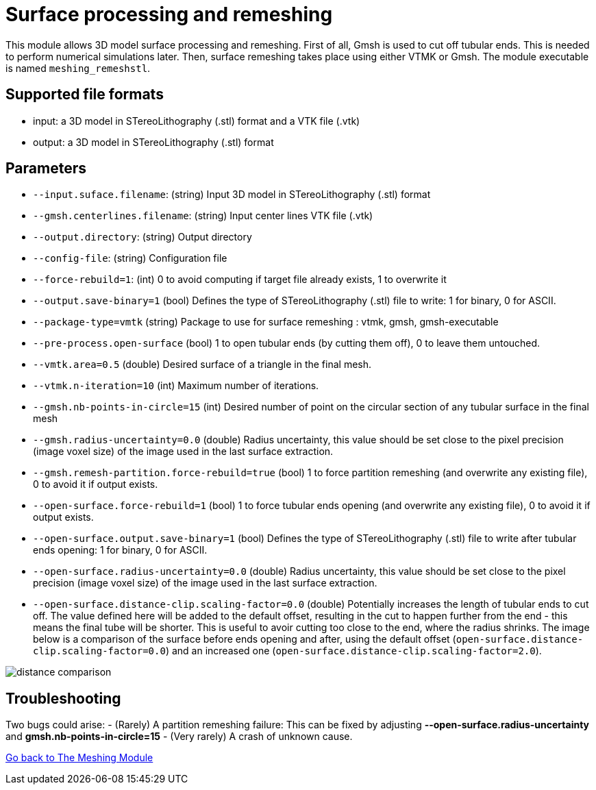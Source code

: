 # Surface processing and remeshing

This module allows 3D model surface processing and remeshing. First of all, Gmsh is used to cut off tubular ends. This is needed to perform numerical simulations later. Then, surface remeshing takes place using either VTMK or Gmsh. The module executable is named `meshing_remeshstl`.


## Supported file formats

- input: a 3D model in STereoLithography (.stl) format and a VTK file (.vtk)
- output: a 3D model in STereoLithography (.stl) format

## Parameters

- `--input.suface.filename`: (string) Input 3D model in STereoLithography (.stl) format
- `--gmsh.centerlines.filename`: (string) Input center lines VTK file (.vtk)
- `--output.directory`: (string) Output directory
- `--config-file`: (string) Configuration file
- `--force-rebuild=1`: (int) 0 to avoid computing if target file already exists, 1 to overwrite it
- `--output.save-binary=1` (bool) Defines the type of STereoLithography (.stl) file to write: 1 for binary, 0 for ASCII.- `--package-type=vmtk` (string) Package to use for surface remeshing : vtmk, gmsh, gmsh-executable - `--pre-process.open-surface` (bool) 1 to open tubular ends (by cutting them off), 0 to leave them untouched.- `--vmtk.area=0.5` (double) Desired surface of a triangle in the final mesh. 
- `--vtmk.n-iteration=10` (int) Maximum number of iterations.- `--gmsh.nb-points-in-circle=15` (int) Desired number of point on the circular section of any tubular surface in the final mesh
- `--gmsh.radius-uncertainty=0.0` (double) Radius uncertainty, this value should be set close to the pixel precision (image voxel size) of the image used in the last surface extraction.- `--gmsh.remesh-partition.force-rebuild=true` (bool) 1 to force partition remeshing (and overwrite any existing file), 0 to avoid it if output exists.- `--open-surface.force-rebuild=1` (bool) 1 to force tubular ends opening (and overwrite any existing file), 0 to avoid it if output exists.
- `--open-surface.output.save-binary=1` (bool) Defines the type of STereoLithography (.stl) file to write after tubular ends opening: 1 for binary, 0 for ASCII.- `--open-surface.radius-uncertainty=0.0` (double) Radius uncertainty, this value should be set close to the pixel precision (image voxel size) of the image used in the last surface extraction.
- `--open-surface.distance-clip.scaling-factor=0.0` (double) Potentially increases the length of tubular ends to cut off. The value defined here will be added to the default offset, resulting in the cut to happen further from the end - this means the final tube will be shorter. This is useful to avoir cutting too close to the end, where the radius shrinks. The image below is a comparison of the surface before ends opening and after, using the default offset (`open-surface.distance-clip.scaling-factor=0.0`) and an increased one (`open-surface.distance-clip.scaling-factor=2.0`).


image::img/distance_comparison.jpg[]

## Troubleshooting

Two bugs could arise:
- (Rarely) A partition remeshing failure: This can be fixed by adjusting *--open-surface.radius-uncertainty* and *gmsh.nb-points-in-circle=15*
- (Very rarely) A crash of unknown cause.

link:Meshing_Module_Description.adoc[Go back to The Meshing Module]